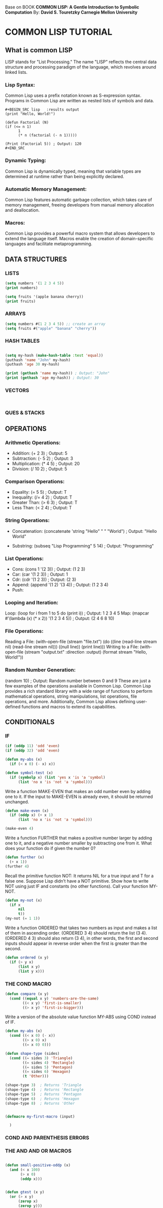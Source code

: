 
Base on BOOK *COMMON LISP: A Gentle Introduction to Symbolic Computation* 
By: *David S. Touretzky Carnegie Mellon University*

*  COMMON LISP TUTORIAL
** What is common LISP
LISP stands for "List Processing." The name "LISP" reflects the central data
structure and processing paradigm of the language, which revolves around linked
lists.

*** Lisp Syntax:
Common Lisp uses a prefix notation known as S-expression syntax. Programs in
Common Lisp are written as nested lists of symbols and data.

#+BEGIN_EXAMPLE
#+BEGIN_SRC lisp   :results output 
(print "Hello, World!")

(defun Factorial (N)
(if (<= n 1)
      1
      (* n (factorial (- n 1)))))

(Print (Factorial 5)) ; Output: 120
#+END_SRC
#+END_EXAMPLE

*** Dynamic Typing:
Common Lisp is dynamically typed, meaning that variable types are determined at
runtime rather than being explicitly declared.

*** Automatic Memory Management:
Common Lisp features automatic garbage collection, which takes care of memory
management, freeing developers from manual memory allocation and deallocation.

*** Macros:
Common Lisp provides a powerful macro system that allows developers to extend
the language itself. Macros enable the creation of domain-specific languages and
facilitate metaprogramming.


** DATA STRUCTURES
*** LISTS 
#+BEGIN_SRC lisp    :results output 
  (setq numbers '(1 2 3 4 5))
  (print numbers)

  (setq fruits '(apple banana cherry))
  (print fruits)

#+END_SRC
*** ARRAYS

#+BEGIN_SRC lisp    :results output 
  (setq numbers #(1 2 3 4 5)) ;; create an array
  (setq fruits #("apple" "banana" "cherry"))
#+END_SRC
*** HASH TABLES
#+BEGIN_SRC lisp    :results output 

  (setq my-hash (make-hash-table :test 'equal))
  (puthash 'name "John" my-hash)
  (puthash 'age 30 my-hash)

  (print (gethash 'name my-hash)) ; Output: "John"
  (print (gethash 'age my-hash)) ; Output: 30
  
#+END_SRC
*** VECTORS
#+BEGIN_SRC lisp    :results output 


#+END_SRC
*** QUES & STACKS

** OPERATIONS 

*** Arithmetic Operations:

- Addition: (+ 2 3) ; Output: 5
- Subtraction: (- 5 2) ; Output: 3
- Multiplication: (* 4 5) ; Output: 20
- Division: (/ 10 2) ; Output: 5

*** Comparison Operations:

- Equality: (= 5 5) ; Output: T
- Inequality: (/= 4 2) ; Output: T
- Greater Than: (> 6 3) ; Output: T
- Less Than: (< 2 4) ; Output: T

*** String Operations:

- Concatenation: (concatenate 'string "Hello" " " "World") ;
  Output: "Hello World"

- Substring: (subseq "Lisp Programming" 5 14) ;
  Output: "Programming"

*** List Operations:
- Cons: (cons 1 '(2 3)) ; Output: (1 2 3)
- Car: (car '(1 2 3)) ; Output: 1
- Cdr: (cdr '(1 2 3)) ; Output: (2 3)
- Append: (append '(1 2) '(3 4)) ; Output: (1 2 3 4)
- Push:

*** Looping and Iteration:

Loop: (loop for i from 1 to 5 do (print i)) ; Output: 1 2 3 4 5
Map: (mapcar #'(lambda (x) (* x 2)) '(1 2 3 4 5)) ; Output: (2 4 6 8 10)

*** File Operations:

Reading a File: (with-open-file (stream "file.txt") (do ((line (read-line stream nil) (read-line stream nil))) ((null line)) (print line)))
Writing to a File: (with-open-file (stream "output.txt" :direction :output) (format stream "Hello, World!"))

*** Random Number Generation:

(random 10) ; Output: Random number between 0 and 9
These are just a few examples of the operations available in Common Lisp. Common Lisp provides a rich standard library with a wide range of functions to perform mathematical operations, string manipulations, list operations, file operations, and more. Additionally, Common Lisp allows defining user-defined functions and macros to extend its capabilities.
 
** CONDITIONALS

*** IF
#+BEGIN_SRC lisp    :results output 
  (if (oddp 11) 'odd 'even)
  (if (oddp 32) 'odd 'even)

  (defun my-abs (x)
    (if (< x 0) (- x) x))

  (defun symbol-test (x)
    (if (symbolp x) (list 'yes x 'is 'a 'symbol)
        (list 'no x 'is 'not 'a 'symbol)))

#+END_SRC


Write a function MAKE-EVEN that makes an odd number even by adding one to
it. If the input to MAKE-EVEN is already even, it should be returned
unchanged.

#+BEGIN_SRC    lisp :results output 
    (defun make-even (x)
      (if (oddp x) (+ x 1)
          (list 'no x 'is 'not 'a 'symbol)))

    (make-even 4)
#+END_SRC
Write a function FURTHER that makes a positive number larger by adding
one to it, and a negative number smaller by subtracting one from it. What
does your function do if given the number 0?


#+BEGIN_SRC    lisp :results output 
    (defun further (x)
      (+ x 1))
    (further 4)
#+END_SRC



Recall the primitive function NOT: It returns NIL for a true input and
T for a false one. Suppose Lisp didn’t have a NOT primitive. Show
how to write NOT using just IF and constants (no other functions). Call
your function MY-NOT.


#+BEGIN_SRC    lisp :results output 
  (defun my-not (x)
    (if x
        nil
        t))
  (my-not (= 1 1))
#+END_SRC

Write a function ORDERED that takes two numbers as input and makes a list
of them in ascending order. (ORDERED 3 4) should return the list (3 4).
(ORDERED 4 3) should also return (3 4), in other words, the first and
second inputs should appear in reverse order when the first is greater
than the second.

#+BEGIN_SRC    lisp :results output 
  (defun ordered (x y)
    (if (> y x)
        (list x y)
        (list y x))) 
#+END_SRC

*** THE COND MACRO

#+BEGIN_SRC    lisp :results output 
  (defun compare (x y)
    (cond ((equal x y) 'numbers-are-the-same)
          ((< x y) 'first-is-smaller)
          ((> x y) 'first-is-bigger)))
#+END_SRC    

 Write a version of the absolute value function MY-ABS using COND
instead of IF.

#+BEGIN_SRC    lisp :results output 
  (defun my-abs (x)
    (cond ((< x 0) (- x))
          ((> x 0) x)
          ((= x 0) 0)))

#+END_SRC

#+BEGIN_SRC    lisp :results output 
  (defun shape-type (sides)
    (cond ((= sides 3) 'Triangle)
          ((= sides 4) 'Rectangle)
          ((= sides 5) 'Pentagon)
          ((= sides 6) 'Hexagon)
          (t 'Other)))

  (shape-type 3)  ; Returns 'Triangle
  (shape-type 4)  ; Returns 'Rectangle
  (shape-type 5)  ; Returns 'Pentagon
  (shape-type 6)  ; Returns 'Hexagon
  (shape-type 8)  ; Returns 'Other
  
#+END_SRC    

#+BEGIN_SRC lisp    :results output 

   (defmacro my-first-macro (input)

     )
#+END_SRC

*** COND AND PARENTHESIS ERRORS
*** THE AND AND OR MACROS



#+BEGIN_SRC lisp    :results output 

  (defun small-positive-oddp (x)
    (and (< x 100)
         (> x 0)
         (oddp x)))


  (defun gtest (x y)
    (or (> x y)
        (zerop x)
        (zerop y)))


#+END_SRC



*** BUILDING COMPLEX PREDICATES

#+BEGIN_SRC lisp    :results output 
  (defun how-alike (a b)
    (cond ((equal a b) 'the-same)
          ((and (oddp a) (oddp b)) 'both-odd)
          ((and (not (oddp a)) (not (oddp b)))
           'both-even)
          ((and (< a 0) (< b 0)) 'both-negative)
          (t 'not-alike)))

  (defun same-sign (x y)
    (or (and (zerop x) (zerop y))
        (and (< x 0) (< y 0))
        (and (> x 0) (> y 0))))


#+END_SRC

 Write a predicate called GEQ that returns T if its first input is greater
than or equal to its second input.

#+BEGIN_SRC lisp    :results output 

  (defun geq (x y)
    (and (or (< x y)  (= x y))))

#+END_SRC

** Variables and Side EFFECTS

** OOPS

** EMACS LISP
 
**  
